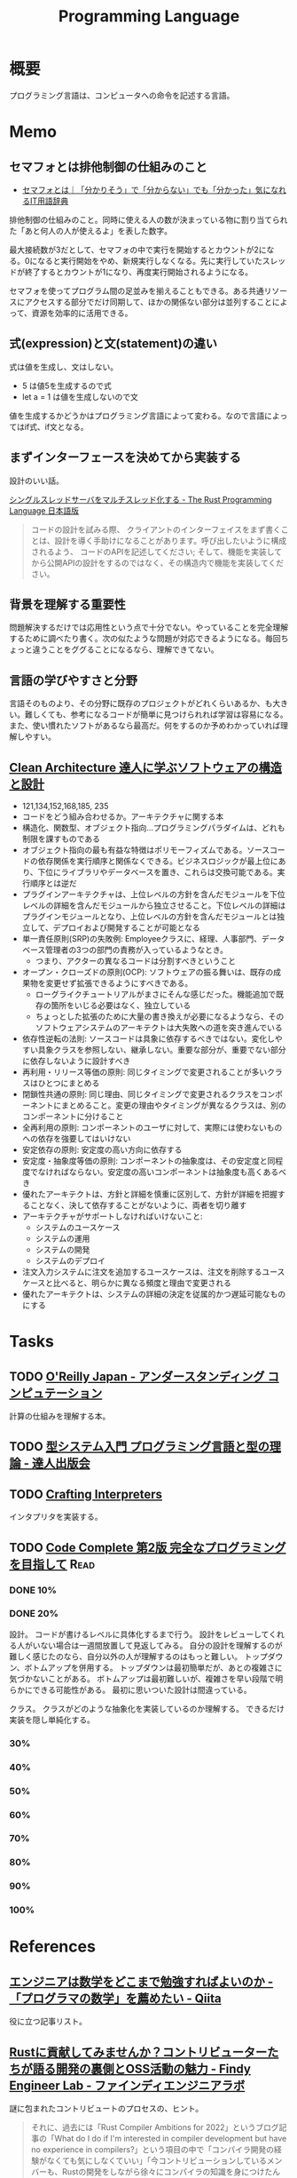 :PROPERTIES:
:ID:       868ac56a-2d42-48d7-ab7f-7047c85a8f39
:END:
#+title: Programming Language
* 概要
プログラミング言語は、コンピュータへの命令を記述する言語。
* Memo
** セマフォとは排他制御の仕組みのこと
- [[https://wa3.i-3-i.info/word13357.html][セマフォとは｜「分かりそう」で「分からない」でも「分かった」気になれるIT用語辞典]]

排他制御の仕組みのこと。同時に使える人の数が決まっている物に割り当てられた「あと何人の人が使えるよ」を表した数字。

最大接続数が3だとして、セマフォの中で実行を開始するとカウントが2になる。0になると実行開始をやめ、新規実行しなくなる。先に実行していたスレッドが終了するとカウントが1になり、再度実行開始されるようになる。

セマフォを使ってプログラム間の足並みを揃えることもできる。ある共通リソースにアクセスする部分でだけ同期して、ほかの関係ない部分は並列することによって、資源を効率的に活用できる。
** 式(expression)と文(statement)の違い
式は値を生成し、文はしない。

- 5 は値5を生成するので式
- let a = 1 は値を生成しないので文

値を生成するかどうかはプログラミング言語によって変わる。なので言語によってはif式、if文となる。

** まずインターフェースを決めてから実装する
設計のいい話。

[[https://doc.rust-jp.rs/book-ja/ch20-02-multithreaded.html][シングルスレッドサーバをマルチスレッド化する - The Rust Programming Language 日本語版]]

#+begin_quote
コードの設計を試みる際、 クライアントのインターフェイスをまず書くことは、設計を導く手助けになることがあります。呼び出したいように構成されるよう、 コードのAPIを記述してください; そして、機能を実装してから公開APIの設計をするのではなく、その構造内で機能を実装してください。
#+end_quote

** 背景を理解する重要性
問題解決するだけでは応用性という点で十分でない。やっていることを完全理解するために調べたり書く。次の似たような問題が対応できるようになる。毎回ちょっと違うことをググることになるなら、理解できてない。
** 言語の学びやすさと分野
言語そのものより、その分野に既存のプロジェクトがどれくらいあるか、も大きい。難しくても、参考になるコードが簡単に見つけられれば学習は容易になる。また、使い慣れたソフトがあるなら最高だ。何をするのか予めわかっていれば理解しやすい。
** [[https://tatsu-zine.com/books/clean-architecture][Clean Architecture 達人に学ぶソフトウェアの構造と設計]]
:LOGBOOK:
CLOCK: [2022-06-06 Mon 10:29]--[2022-06-06 Mon 10:54] =>  0:25
CLOCK: [2022-06-06 Mon 09:48]--[2022-06-06 Mon 10:13] =>  0:25
CLOCK: [2022-06-05 Sun 21:57]--[2022-06-05 Sun 22:22] =>  0:25
CLOCK: [2022-06-04 Sat 15:42]--[2022-06-04 Sat 16:07] =>  0:25
CLOCK: [2022-06-04 Sat 00:09]--[2022-06-04 Sat 00:34] =>  0:25
CLOCK: [2022-06-01 Wed 10:31]--[2022-06-01 Wed 10:56] =>  0:25
CLOCK: [2022-05-29 Sun 19:33]--[2022-05-29 Sun 19:58] =>  0:25
CLOCK: [2022-05-29 Sun 19:00]--[2022-05-29 Sun 19:25] =>  0:25
CLOCK: [2022-05-29 Sun 15:34]--[2022-05-29 Sun 15:59] =>  0:25
CLOCK: [2022-05-29 Sun 11:08]--[2022-05-29 Sun 11:33] =>  0:25
CLOCK: [2022-05-29 Sun 10:43]--[2022-05-29 Sun 11:08] =>  0:25
CLOCK: [2022-05-28 Sat 19:19]--[2022-05-28 Sat 19:44] =>  0:25
CLOCK: [2022-05-28 Sat 18:10]--[2022-05-28 Sat 18:35] =>  0:25
CLOCK: [2022-05-22 Sun 22:23]--[2022-05-22 Sun 22:48] =>  0:25
CLOCK: [2022-05-22 Sun 21:58]--[2022-05-22 Sun 22:23] =>  0:25
CLOCK: [2022-05-21 Sat 22:14]--[2022-05-21 Sat 22:39] =>  0:25
CLOCK: [2022-05-15 Sun 23:28]--[2022-05-15 Sun 23:53] =>  0:25
CLOCK: [2022-05-15 Sun 23:02]--[2022-05-15 Sun 23:27] =>  0:25
:END:
- 121,134,152,168,185, 235
- コードをどう組み合わせるか。アーキテクチャに関する本
- 構造化、関数型、オブジェクト指向…プログラミングパラダイムは、どれも制限を課すものである
- オブジェクト指向の最も有益な特徴はポリモーフィズムである。ソースコードの依存関係を実行順序と関係なくできる。ビジネスロジックが最上位にあり、下位にライブラリやデータベースを置き、これらは交換可能である。実行順序とは逆だ
- プラグインアーキテクチャは、上位レベルの方針を含んだモジュールを下位レベルの詳細を含んだモジュールから独立させること。下位レベルの詳細はプラグインモジュールとなり、上位レベルの方針を含んだモジュールとは独立して、デプロイおよび開発することが可能となる
- 単一責任原則(SRP)の失敗例: Employeeクラスに、経理、人事部門、データベース管理者の3つの部門の責務が入っているようなとき。
  - つまり、アクターの異なるコードは分割すべきということ
- オープン・クローズドの原則(OCP): ソフトウェアの振る舞いは、既存の成果物を変更せず拡張できるようにすべきである。
  - ローグライクチュートリアルがまさにそんな感じだった。機能追加で既存の箇所をいじる必要はなく、独立している
  - ちょっとした拡張のために大量の書き換えが必要になるようなら、そのソフトウェアシステムのアーキテクトは大失敗への道を突き進んでいる
- 依存性逆転の法則: ソースコードは具象に依存するべきではない。変化しやすい具象クラスを参照しない、継承しない。重要な部分が、重要でない部分に依存しないように設計すべき
- 再利用・リリース等価の原則: 同じタイミングで変更されることが多いクラスはひとつにまとめる
- 閉鎖性共通の原則: 同じ理由、同じタイミングで変更されるクラスをコンポーネントにまとめること。変更の理由やタイミングが異なるクラスは、別のコンポーネントに分けること
- 全再利用の原則: コンポーネントのユーザに対して、実際には使わないものへの依存を強要してはいけない
- 安定依存の原則: 安定度の高い方向に依存する
- 安定度・抽象度等価の原則: コンポーネントの抽象度は、その安定度と同程度でなければならない。安定度の高いコンポーネントは抽象度も高くあるべき
- 優れたアーキテクトは、方針と詳細を慎重に区別して、方針が詳細を把握することなく、決して依存することがないように、両者を切り離す
- アーキテクチャがサポートしなければいけないこと:
  - システムのユースケース
  - システムの運用
  - システムの開発
  - システムのデプロイ
- 注文入力システムに注文を追加するユースケースは、注文を削除するユースケースと比べると、明らかに異なる頻度と理由で変更される
- 優れたアーキテクトは、システムの詳細の決定を従属的かつ遅延可能なものにする
* Tasks
** TODO [[https://www.oreilly.co.jp/books/9784873116976/][O'Reilly Japan - アンダースタンディング コンピュテーション]]
:LOGBOOK:
CLOCK: [2022-09-25 Sun 08:41]--[2022-09-25 Sun 09:06] =>  0:25
:END:
計算の仕組みを理解する本。
** TODO [[https://tatsu-zine.com/books/types-and-programming-languages-ja][型システム入門 プログラミング言語と型の理論 - 達人出版会]]
:LOGBOOK:
CLOCK: [2022-07-26 Tue 08:38]--[2022-07-26 Tue 09:03] =>  0:25
:END:
** TODO [[http://craftinginterpreters.com/][Crafting Interpreters]]
インタプリタを実装する。
** TODO [[https://www.amazon.co.jp/-/en/Steve-McConnell-ebook/dp/B01E5DYK1C/ref=sr_1_1?keywords=code+complete&qid=1650678654&sprefix=%2Caps%2C158&sr=8-1][Code Complete 第2版 完全なプログラミングを目指して]]             :Read:
:LOGBOOK:
CLOCK: [2022-05-22 Sun 22:53]--[2022-05-22 Sun 23:18] =>  0:25
CLOCK: [2022-05-01 Sun 20:17]--[2022-05-01 Sun 20:42] =>  0:25
CLOCK: [2022-04-29 Fri 17:24]--[2022-04-29 Fri 17:49] =>  0:25
CLOCK: [2022-04-29 Fri 15:35]--[2022-04-29 Fri 16:00] =>  0:25
CLOCK: [2022-04-27 Wed 10:21]--[2022-04-27 Wed 10:46] =>  0:25
CLOCK: [2022-04-25 Mon 22:36]--[2022-04-25 Mon 23:01] =>  0:25
CLOCK: [2022-04-24 Sun 18:53]--[2022-04-24 Sun 19:18] =>  0:25
CLOCK: [2022-04-24 Sun 17:08]--[2022-04-24 Sun 17:33] =>  0:25
CLOCK: [2022-04-24 Sun 11:47]--[2022-04-24 Sun 12:12] =>  0:25
CLOCK: [2022-04-24 Sun 11:16]--[2022-04-24 Sun 11:41] =>  0:25
CLOCK: [2022-04-24 Sun 10:49]--[2022-04-24 Sun 11:14] =>  0:25
CLOCK: [2022-04-24 Sun 01:01]--[2022-04-24 Sun 01:26] =>  0:25
CLOCK: [2022-04-23 Sat 20:51]--[2022-04-23 Sat 21:16] =>  0:25
CLOCK: [2022-04-23 Sat 18:57]--[2022-04-23 Sat 19:22] =>  0:25
CLOCK: [2022-04-23 Sat 12:27]--[2022-04-23 Sat 12:52] =>  0:25
CLOCK: [2022-04-23 Sat 11:21]--[2022-04-23 Sat 11:46] =>  0:25
CLOCK: [2022-04-23 Sat 10:52]--[2022-04-23 Sat 11:17] =>  0:25
:END:
*** DONE 10%
CLOSED: [2022-04-24 Sun 11:16]
*** DONE 20%
CLOSED: [2022-04-28 Thu 23:47]
設計。
コードが書けるレベルに具体化するまで行う。
設計をレビューしてくれる人がいない場合は一週間放置して見返してみる。
自分の設計を理解するのが難しく感じたのなら、自分以外の人が理解するのはもっと難しい。
トップダウン、ボトムアップを併用する。
トップダウンは最初簡単だが、あとの複雑さに気づかないことがある。
ボトムアップは最初難しいが、複雑さを早い段階で明らかにできる可能性がある。
最初に思いついた設計は間違っている。

クラス。
クラスがどのような抽象化を実装しているのか理解する。
できるだけ実装を隠し単純化する。
*** 30%
*** 40%
*** 50%
*** 60%
*** 70%
*** 80%
*** 90%
*** 100%
* References
** [[https://qiita.com/e99h2121/items/fb8f04637cc420c7e1f6][エンジニアは数学をどこまで勉強すればよいのか - 「プログラマの数学」を薦めたい - Qiita]]
役に立つ記事リスト。
** [[https://engineer-lab.findy-code.io/rust-contributor][Rustに貢献してみませんか？コントリビューターたちが語る開発の裏側とOSS活動の魅力 - Findy Engineer Lab - ファインディエンジニアラボ]]

謎に包まれたコントリビュートのプロセスの、ヒント。

#+begin_quote
それに、過去には「Rust Compiler Ambitions for 2022」というブログ記事の「What do I do if I'm interested in compiler development but have no experience in compilers?」という項目の中で「コンパイラ開発の経験がなくても気にしなくていい」「今コントリビューションしているメンバーも、Rustの開発をしながら徐々にコンパイラの知識を身につけたんだ」という旨のことが書かれています。

自分のスキルの高低は気にせず、できることから手をつけたらいいと思います。コミッターたちに質問できる場も用意されているので、困ったことがあれば誰かしら助けてくれるはずです。
#+end_quote

小さいことから始める。
** [[https://www.oreilly.co.jp/books/9784873115320/][O'Reilly Japan - 言語実装パターン]]
実装パターンの解説書。
** [[https://www.amazon.com/Art-Metaobject-Protocol-Gregor-Kiczales/dp/0262610744][The Art of the Metaobject Protocol: Gregor Kiczales, Jim des Rivieres, Daniel G. Bobrow: 9780262610742: Amazon.com: Books]]
メタオブジェクトプロトコルのバイブル。
** [[https://www.oreilly.com/library/view/domain-specific-languages/9780132107549/][Domain Specific Languages Book]]
DSLの本。
よくあるテクニックがどういう仕組みで動いているか解説。
** [[https://web.archive.org/web/20140416021831/http:/lists.canonical.org/pipermail/kragen-tol/2011-August/000937.html][Goodbye, shitty Car extends Vehicle object-orientation tutorial]]
オブジェクト指向に対する、理解しやすいが間違った説明の議論。
** [[https://github.com/sdmg15/Best-websites-a-programmer-should-visit][sdmg15/Best-websites-a-programmer-should-visit: Some useful websites for programmers.]]
役立つリンク集。
** TODO [[https://github.com/donnemartin/system-design-primer][donnemartin/system-design-primer: Learn how to design large-scale systems. Prep for the system design interview. Includes Anki flashcards.]]
大きなシステムの設計方法を学ぶ方法。
** TODO [[https://github.com/kamranahmedse/design-patterns-for-humans][kamranahmedse/design-patterns-for-humans: An ultra-simplified explanation to design patterns]]
シンプルなデザインパターンの解説。
** TODO [[https://github.com/mtdvio/every-programmer-should-know][mtdvio/every-programmer-should-know: A collection of (mostly) technical things every software developer should know about]]
プログラマーが知るべきこと。
** TODO [[https://web.archive.org/web/20120530181801/http:/local.joelonsoftware.com:80/wiki/Japanese][Japanese - The Joel on Software Translation Project]]
エッセイの日本語訳。
** TODO [[https://www.infoq.com/jp/articles/Understanding-Monads-guide-for-perplexed/][モナドを理解する - 迷える者への手引き]]
モナドの解説。
**  [[https://qiita.com/hirokidaichi/items/27c757d92b6915e8ecf7][ペアプログラミングして気がついた新人プログラマの成長を阻害する悪習 - Qiita]]
**  [[https://diveintocode.jp/blogs/Technology/PryDebug][DIVE INTO CODE | エラーの原因を突き止めるためにデバッグをする]]
pryデバッグの方法。
**  [[http://helloworldcollection.de/][The Hello World Collection]]
あらゆるプログラミング言語のhello world集。
**  [[https://gamesfromwithin.com/data-oriented-design][Data-Oriented Design (Or Why You Might Be Shooting Yourself in The Foot With OOP) – Games from Within]]
データ指向のデザイン。
** TODO [[https://practical.engineering/][Practical Engineering]]
エンジニアリングに関する面白い記事がある。
**  [[https://www.digitalocean.com/community/conceptual_articles/s-o-l-i-d-the-first-five-principles-of-object-oriented-design][SOLID: The First 5 Principles of Object Oriented Design | DigitalOcean]]
オブジェクト指向の原則。
**  [[https://xn--97-273ae6a4irb6e2hsoiozc2g4b8082p.com/][プログラマが知るべき97のこと]]
**  [[https://xn--97-273ae6a4irb6e2hxjpb5etb3nqtgfpmg22065a.com/][ゲームクリエイターが知るべき97のこと]]
**  [[https://www.pygame.org/tags/all][Pygameリンク集]]
**  [[https://gameprogrammingpatterns.com/contents.html][Table of Contents · Game Programming Patterns]]
ゲームプログラミングでよく使われるデザインパターン。
* Archives
** DONE [[https://www.amazon.co.jp/%E3%83%99%E3%82%BF%E3%83%BC%E3%83%97%E3%83%AD%E3%82%B0%E3%83%A9%E3%83%9E-%E2%80%95%E5%84%AA%E3%82%8C%E3%81%9F%E3%83%97%E3%83%AD%E3%82%B0%E3%83%A9%E3%83%9E%E3%81%AB%E3%81%AA%E3%82%8B%E3%81%9F%E3%82%81%E3%81%AE38%E3%81%AE%E8%80%83%E3%81%88%E6%96%B9%E3%81%A8%E3%83%86%E3%82%AF%E3%83%8B%E3%83%83%E3%82%AF-Pete-Goodliffe/dp/4873118204][ベタープログラマ ―優れたプログラマになるための38の考え方とテクニック | Pete Goodliffe, 柴田 芳樹 |本 | 通販 | Amazon]]
CLOSED: [2022-09-26 Mon 22:35]
:LOGBOOK:
CLOCK: [2022-09-26 Mon 15:02]--[2022-09-26 Mon 15:27] =>  0:25
CLOCK: [2022-09-26 Mon 14:32]--[2022-09-26 Mon 14:57] =>  0:25
CLOCK: [2022-09-26 Mon 11:44]--[2022-09-26 Mon 12:09] =>  0:25
CLOCK: [2022-09-26 Mon 11:19]--[2022-09-26 Mon 11:44] =>  0:25
CLOCK: [2022-09-26 Mon 09:28]--[2022-09-26 Mon 09:53] =>  0:25
CLOCK: [2022-09-26 Mon 09:00]--[2022-09-26 Mon 09:25] =>  0:25
CLOCK: [2022-09-26 Mon 08:32]--[2022-09-26 Mon 08:57] =>  0:25
CLOCK: [2022-09-26 Mon 07:55]--[2022-09-26 Mon 08:20] =>  0:25
CLOCK: [2022-09-25 Sun 22:32]--[2022-09-25 Sun 22:58] =>  0:26
CLOCK: [2022-09-25 Sun 21:56]--[2022-09-25 Sun 22:21] =>  0:25
CLOCK: [2022-09-25 Sun 21:31]--[2022-09-25 Sun 21:56] =>  0:25
CLOCK: [2022-09-25 Sun 21:05]--[2022-09-25 Sun 21:30] =>  0:25
CLOCK: [2022-09-25 Sun 09:32]--[2022-09-25 Sun 09:57] =>  0:25
CLOCK: [2022-09-25 Sun 09:06]--[2022-09-25 Sun 09:31] =>  0:25
:END:
優れたプログラマになるためのヒント。

#+begin_quote
コードを読むことは、読むことに過ぎません。取り組んでみて、乗ろうとしてみて、間違いを犯し、そして転ぶことによってのみコードベースを学ぶことができます。コードに取り組むことを阻害する知的な壁を建てないでください。自分の理解に対する自信のなさから最初は無力であった多くの優秀なプログラマを、私は見てきました。

やってみて、飛び込んで、勇敢に、コードを修正してください。

コードを学ぶ最善の方法は、そのコードを修正することです。そして、自分の間違いから学んでください。

では、あなたは何を修正すべきでしょうか。

コードを学ぶ際には、すぐに恩恵を得られて、何かを壊す(あるいは恥ずかしいコードを書く)可能性が少ない箇所を探してください。

システムを理解するのに役立つようなコードを探してください。
#+end_quote

#+begin_quote
きちんと整理する機会を楽しんでください。がらくたに対して構造と健全さをもたらすことは価値があります。うんざりする練習だと思うのではなく、高い品質をもたらす機会だと見なしてください。それを教訓だと見なして、そこから学んでください。同じコーディングの誤りを繰り返さないためにはどうしますか。
#+end_quote

#+begin_quote
基本的な学習の技法は、行って学ぶことです。書籍や記事を読んだり、オンラインのチュートリアルを見たり、プログラミングのカンファレンスへ参加したりすることは、すべてよいことです。しかし、あなたがその技術を使ってみるまでは、頭の中に概念が抽象的な集まりとして存在するにすぎません。

抽象的なことを具体化してください。つまり、飛び込んで、試してください。

理想的には、学習している最中に具体化してください。テストプロジェクトを初めて、知識を蓄積しながらその知識を使ってください。新たな言語を学ぶときは、すぐにその言語でコードを書き始めてください。読んだコード例を試してください。そのコードで色々と行ってください。間違いをして、何がうまくいって何がうまくいかないかを知ってください。
#+end_quote

#+begin_quote
私は、自分が使っている言語との真の関係に熱心に取り組んでいます。それは、結婚に似ています。見返りが得られる関係ですが、努力を必要とします。
#+end_quote
